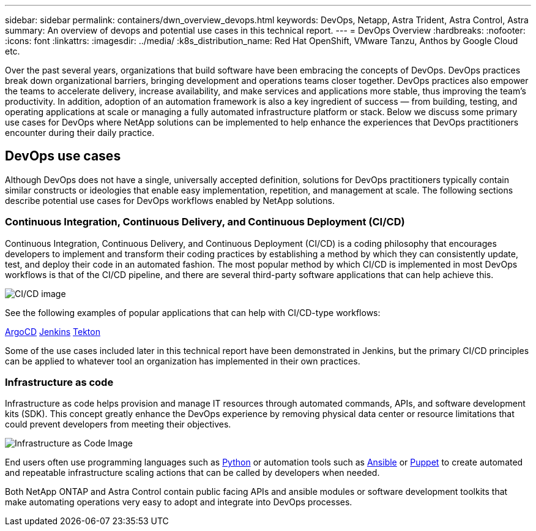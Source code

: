 ---
sidebar: sidebar
permalink: containers/dwn_overview_devops.html
keywords: DevOps, Netapp, Astra Trident, Astra Control, Astra
summary: An overview of devops and potential use cases in this technical report.
---
= DevOps Overview
:hardbreaks:
:nofooter:
:icons: font
:linkattrs:
:imagesdir: ../media/
:k8s_distribution_name: Red Hat OpenShift, VMware Tanzu, Anthos by Google Cloud etc.

[.lead]
Over the past several years, organizations that build software have been embracing the concepts of DevOps. DevOps practices break down organizational barriers, bringing development and operations teams closer together. DevOps practices also empower the teams to accelerate delivery, increase availability, and make services and applications more stable, thus improving the team’s productivity. In addition, adoption of an automation framework is also a key ingredient of success — from building, testing, and operating applications at scale or managing a fully automated infrastructure platform or stack. Below we discuss some primary use cases for DevOps where NetApp solutions can be implemented to help enhance the experiences that DevOps practitioners encounter during their daily practice.

== DevOps use cases

Although DevOps does not have a single, universally accepted definition, solutions for DevOps practitioners typically contain similar constructs or ideologies that enable easy implementation, repetition, and management at scale. The following sections describe potential use cases for DevOps workflows enabled by NetApp solutions.

=== Continuous Integration, Continuous Delivery, and Continuous Deployment (CI/CD)

Continuous Integration, Continuous Delivery, and Continuous Deployment (CI/CD) is a coding philosophy that encourages developers to implement and transform their coding practices by establishing a method by which they can consistently update, test, and deploy their code in an automated fashion. The most popular method by which CI/CD is implemented in most DevOps workflows is that of the CI/CD pipeline, and there are several third-party software applications that can help achieve this.

image:dwn_image_16.png[CI/CD image]

See the following examples of popular applications that can help with CI/CD-type workflows:

https://argoproj.github.io/cd/[ArgoCD]
https://jenkins.io[Jenkins]
https://tekton.dev[Tekton]

Some of the use cases included later in this technical report have been demonstrated in Jenkins, but the primary CI/CD principles can be applied to whatever tool an organization has implemented in their own practices.

=== Infrastructure as code

Infrastructure as code helps provision and manage IT resources through automated commands, APIs, and software development kits (SDK). This concept greatly enhance the DevOps experience by removing physical data center or resource limitations that could prevent developers from meeting their objectives.

image:dwn_image_17.png[Infrastructure as Code Image]

End users often use programming languages such as https://www.python.org/[Python] or automation tools such as https://www.ansible.com/[Ansible] or https://puppet.com/[Puppet] to create automated and repeatable infrastructure scaling actions that can be called by developers when needed.

Both NetApp ONTAP and Astra Control contain public facing APIs and ansible modules or software development toolkits that make automating operations very easy to adopt and integrate into DevOps processes.

